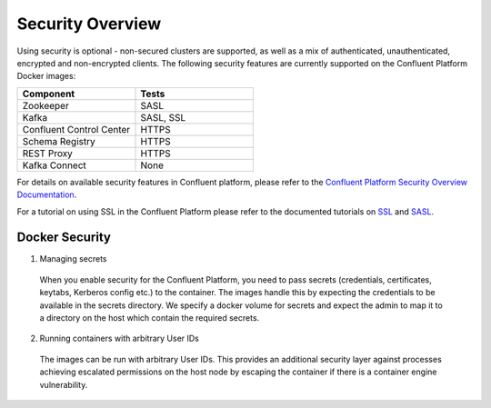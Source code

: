 .. _security_with_docker :

Security Overview
=================

Using security is optional - non-secured clusters are supported, as well as a mix of authenticated, unauthenticated, encrypted and non-encrypted clients.  The following security features are currently supported on the Confluent Platform Docker images:

.. csv-table::
   :header: "Component", "Tests"
   :widths: 20, 20

   "Zookeeper", "SASL"
   "Kafka", "SASL, SSL"
   "Confluent Control Center", "HTTPS"
   "Schema Registry", "HTTPS"
   "REST Proxy", "HTTPS"
   "Kafka Connect", "None"

For details on available security features in Confluent platform, please refer to the `Confluent Platform Security Overview Documentation <http://docs.confluent.io/current/kafka/security.html>`_.

For a tutorial on using SSL in the Confluent Platform please refer to the documented tutorials on `SSL <http://docs.confluent.io/current/kafka/ssl.html>`_ and `SASL <http://docs.confluent.io/current/kafka/sasl.html>`_.

Docker Security
~~~~~~~~~~~~~~~

1. Managing secrets

  When you enable security for the Confluent Platform, you need to pass secrets (credentials, certificates, keytabs, Kerberos config etc.) to the container. The images handle this by expecting the credentials to be available in the secrets directory. We specify a docker volume for secrets and expect the admin to map it to a directory on the host which contain the required secrets.

2. Running containers with arbitrary User IDs

  The images can be run with arbitrary User IDs. This provides an additional security layer against processes achieving escalated permissions on the host node by escaping the container if there is a container engine vulnerability.
